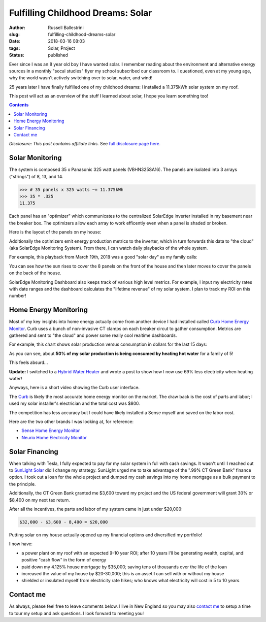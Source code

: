 Fulfilling Childhood Dreams: Solar
################################################################

:author: Russell Ballestrini
:slug: fulfilling-childhood-dreams-solar
:date: 2018-03-16 08:03
:tags: Solar, Project
:status: published

Ever since I was an 8 year old boy I have wanted solar. I remember reading about the environment and alternative energy sources in a monthly "socal studies" flyer my school subscribed our classroom to. I questioned, even at my young age, why the world wasn't actively switching over to solar, water, and wind!

25 years later I have finally fulfilled one of my childhood dreams: I installed a 11.375kWh solar system on my roof.

This post will act as an overview of the stuff I learned about solar, I hope you learn something too!

.. contents::

*Disclosure: This post contains affiliate links.* See `full disclosure page here </disclosures-and-terms/>`_.

.. image:: /uploads/2018/panasonic-325watt-panels-front.jpg
  :alt: 325 watt panasonic solar Panels on front of house

.. image:: /uploads/2018/panasonic-325watt-panels-back.jpg
  :alt: 325 watt panasonic solar Panels on back of house

Solar Monitoring
=====================

The system is composed 35 x Panasonic 325 watt panels (VBHN325SA16). The panels are isolated into 3 arrays ("strings") of 8, 13, and 14.

.. code-block:: python

  >>> # 35 panels x 325 watts ~= 11.375kWh 
  >>> 35 * .325
  11.375

Each panel has an "optimizer" which communicates to the centralized SolarEdge inverter installed in my basement near the breaker box. The optimizers allow each array to work efficently even when a panel is shaded or broken.

Here is the layout of the panels on my house:

.. image:: /uploads/2018/11kWh-solar-panel-layout.png
   :alt: My 11.375kWh Solar Panel Layout

Additionally the optimizers emit energy production metrics to the inverter, which in turn forwards this data to "the cloud" (aka SolarEdge Monitoring System). From there, I can watch daily playbacks of the whole system.

For example, this playback from March 19th, 2018 was a good "solar day" as my family calls:

.. image:: /uploads/2018/solar-playback-2018-03-19.gif
   :alt: My 11.375kWh Solar Playback of March 19th, 2018

You can see how the sun rises to cover the 8 panels on the front of the house and then later moves to cover the panels on the back of the house.

.. image:: /uploads/2018/solaredge-10k-central-inverter.jpg
  :alt: 325 watt panasonic solar Panels on back of house

SolarEdge Monitoring Dashboard also keeps track of various high level metrics. For example, I input my electricity rates with date ranges and the dashboard calculates the "lifetime revenue" of my solar system. I plan to track my ROI on this number!

.. image:: /uploads/2018/2018-03-16-solar-overview.png

Home Energy Monitoring
=============================

Most of my key insights into home energy actually come from another device I had installed called `Curb Home Energy Monitor <https://www.amazon.com/gp/product/B015IY0Z3E/ref=as_li_tl?ie=UTF8&camp=1789&creative=9325&creativeASIN=B015IY0Z3E&linkCode=as2&tag=russellball0b-20&linkId=727da547a2b0a22fa53016191c2cf313>`_. Curb uses a bunch of non-invasive CT clamps on each breaker circut to gather consumption. Metrics are gathered and sent to "the cloud" and power some really cool realtime dashboards.

For example, this chart shows solar production versus consumption in dollars for the last 15 days:

.. image:: /uploads/2018/solar-15-day-production-consumption-in-dollars.png
   :alt: 15 day solar production versus household breaker consumption

As you can see, about **50% of my solar production is being consumed by heating hot water** for a family of 5! 

This feels absurd... 

**Update:** I switched to a `Hybrid Water Heater </hybrid-hot-water-heater-saves-69-percent-on-energy-consumption/>`_ and wrote a post to show how I now use 69% less electricity when heating water!

Anyways, here is a short video showing the Curb user interface.

.. raw:: html

 <center>
 <video src="/uploads/2018/curb-user-interface.webm" width="620px" controls>
 Sorry, your browser doesn't support embedded videos,
 but don't worry, you can <a href="/uploads/2018/curb-user-interface.webm">download it</a>
 and watch it with your favorite video player!
 </video>
 </center>

The `Curb <https://www.amazon.com/gp/product/B015IY0Z3E/ref=as_li_tl?ie=UTF8&camp=1789&creative=9325&creativeASIN=B015IY0Z3E&linkCode=as2&tag=russellball0b-20 &linkId=727da547a2b0a22fa53016191c2cf313>`_ is likely the most accurate home energy monitor on the market. The draw back is the cost of parts and labor; I used my solar installer's electrician and the total cost was $800.

The competition has less accuracy but I could have likely installed a Sense myself and saved on the labor cost.

Here are the two other brands I was looking at, for reference:

* `Sense Home Energy Monitor <https://www.amazon.com/gp/product/B075K6PHJ9/ref=as_li_tl?ie=UTF8&tag=russellball0b-20 &camp=1789&creative=9325&linkCode=as2&creativeASIN=B075K6PHJ9&linkId=cc8e52d403b4b24da1f7b6a27a96ff74>`_
* `Neurio Home Electricity Monitor <https://www.amazon.com/gp/product/B0149EE5KS/ref=as_li_tl?ie=UTF8&tag=russellball0b-20 &camp=1789&creative=9325&linkCode=as2&creativeASIN=B0149EE5KS&linkId=7e3e5d1063e980892649ea98351034bd>`_ 

Solar Financing
=========================

When talking with Tesla, I fully expected to pay for my solar system in full with cash savings. It wasn't until I reached out to `SunLight Solar <http://sunlightsolar.com>`_ did I change my strategy. SunLight urged me to take advantage of the ".99% CT Green Bank" finance option. I took out a loan for the whole project and dumped my cash savings into my home mortgage as a bulk payment to the principle.

Additionally, the CT Green Bank granted me $3,600 toward my project and the US federal government will grant 30% or $8,400 on my next tax return.

After all the incentives, the parts and labor of my system came in just under $20,000:

.. code-block:: math

 $32,000 - $3,600 - 8,400 = $20,000

Putting solar on my house actually opened up my financial options and diversified my portfolio!

I now have:

* a power plant on my roof with an expected 9-10 year ROI; after 10 years I'll be generating wealth, capital, and positive "cash flow" in the form of energy
* paid down my 4.125% house mortgage by $35,000; saving tens of thousands over the life of the loan
* increased the value of my house by $20-30,000; this is an asset I can sell with or without my house
* shielded or insulated myself from electricity rate hikes; who knows what electricity will cost in 5 to 10 years

Contact me
=========================

As always, please feel free to leave comments below. I live in New England so you may also `contact me </contact/>`_ to setup a time to tour my setup and ask questions. I look forward to meeting you!
